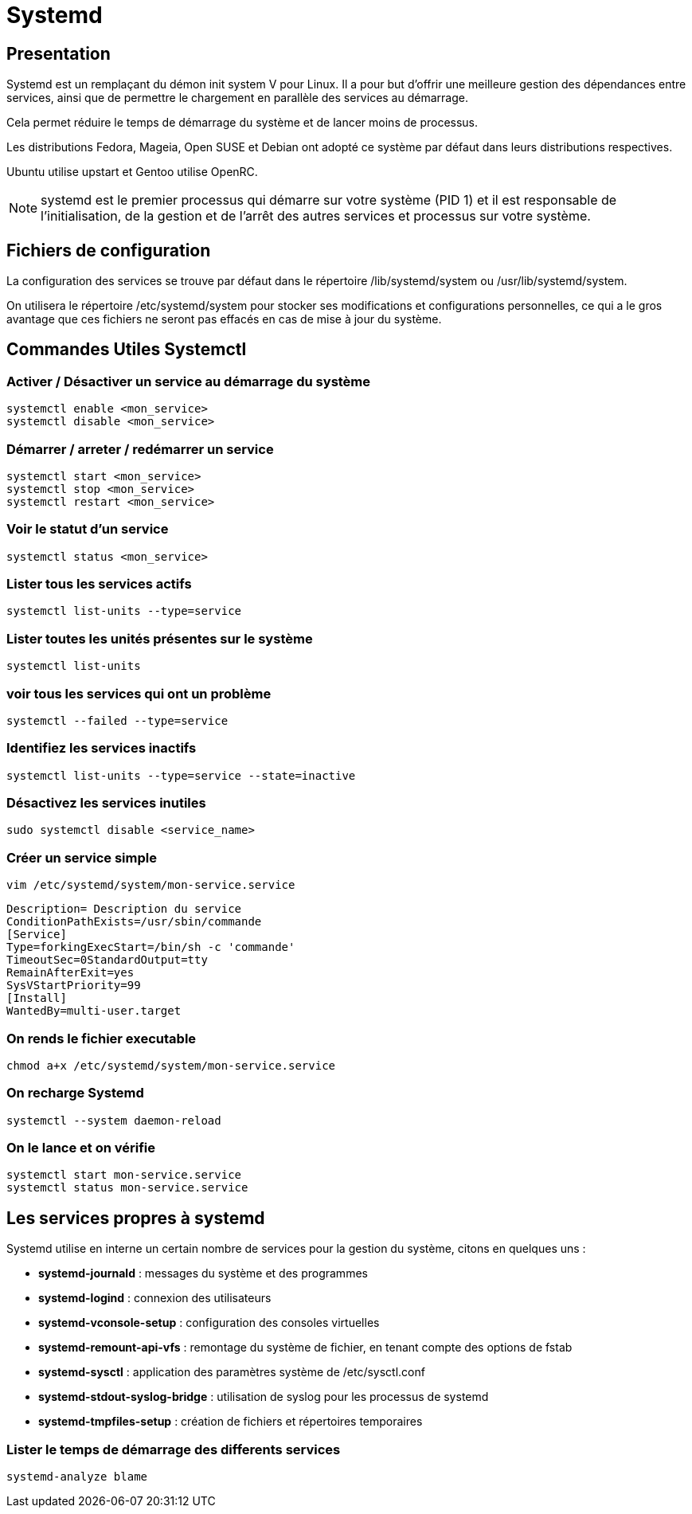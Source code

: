 = Systemd

== Presentation

Systemd est un remplaçant du démon init system V pour Linux. Il a pour but d’offrir une meilleure gestion des dépendances entre services, ainsi que de permettre le chargement en parallèle des services au démarrage.

Cela permet réduire le temps de démarrage du système et de lancer moins de processus.

Les distributions Fedora, Mageia, Open SUSE et Debian ont adopté ce système par défaut dans leurs distributions respectives.

Ubuntu utilise upstart et Gentoo utilise OpenRC.

NOTE: systemd est le premier processus qui démarre sur votre système (PID 1) et il est responsable de l'initialisation, de la gestion et de l'arrêt des autres services et processus sur votre système.

==  Fichiers de configuration

La configuration des services se trouve par défaut dans le répertoire /lib/systemd/system ou /usr/lib/systemd/system.

On utilisera le répertoire /etc/systemd/system pour stocker ses modifications et configurations personnelles, ce qui a le gros avantage que ces fichiers ne seront pas effacés en cas de mise à jour du système.

== Commandes Utiles Systemctl

=== Activer / Désactiver un service au démarrage du système

[source,bash]
----
systemctl enable <mon_service>
systemctl disable <mon_service>
----

=== Démarrer / arreter / redémarrer un service

[source,bash]
----
systemctl start <mon_service>
systemctl stop <mon_service>
systemctl restart <mon_service>
----

=== Voir le statut d’un service

[source,bash]
----
systemctl status <mon_service>
----

=== Lister tous les services actifs

[source,bash]
----
systemctl list-units --type=service
----

=== Lister toutes les unités présentes sur le système

[source,bash]
----
systemctl list-units
----

=== voir tous les services qui ont un problème

[source,bash]
----
systemctl --failed --type=service
----

=== Identifiez les services inactifs

[source,bash]
----
systemctl list-units --type=service --state=inactive
----

=== Désactivez les services inutiles

[source,bash]
----
sudo systemctl disable <service_name>
----

=== Créer un service simple

`vim /etc/systemd/system/mon-service.service`

[source,bash]
----
Description= Description du service
ConditionPathExists=/usr/sbin/commande
[Service]
Type=forkingExecStart=/bin/sh -c 'commande'
TimeoutSec=0StandardOutput=tty
RemainAfterExit=yes
SysVStartPriority=99
[Install]
WantedBy=multi-user.target
----

=== On rends le fichier executable

[source,bash]
----
chmod a+x /etc/systemd/system/mon-service.service
----

=== On recharge Systemd

[source,bash]
----
systemctl --system daemon-reload
----

=== On le lance et on vérifie

[source,bash]
----
systemctl start mon-service.service
systemctl status mon-service.service
----

== Les services propres à systemd

Systemd utilise en interne un certain nombre de services pour la gestion du système, citons en quelques uns :

* *systemd-journald* : messages du système et des programmes
* *systemd-logind* : connexion des utilisateurs
* *systemd-vconsole-setup* : configuration des consoles virtuelles
* *systemd-remount-api-vfs* : remontage du système de fichier, en tenant compte des options de fstab
* *systemd-sysctl* : application des paramètres système de /etc/sysctl.conf
* *systemd-stdout-syslog-bridge* : utilisation de syslog pour les processus de systemd
* *systemd-tmpfiles-setup* : création de fichiers et répertoires temporaires

=== Lister le temps de démarrage des differents services

[source,bash]
----
systemd-analyze blame
----
